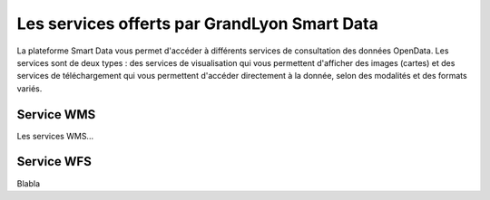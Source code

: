 Les services offerts par GrandLyon Smart Data
=============================================

La plateforme Smart Data vous permet d'accéder à différents services de consultation des données OpenData. Les services sont de deux types :
des services de visualisation qui vous permettent d'afficher des images (cartes) et des services de téléchargement qui vous permettent d'accéder directement à la donnée, selon des modalités et des formats variés.



Service WMS
-----------
Les services WMS...

Service WFS
-----------
Blabla
